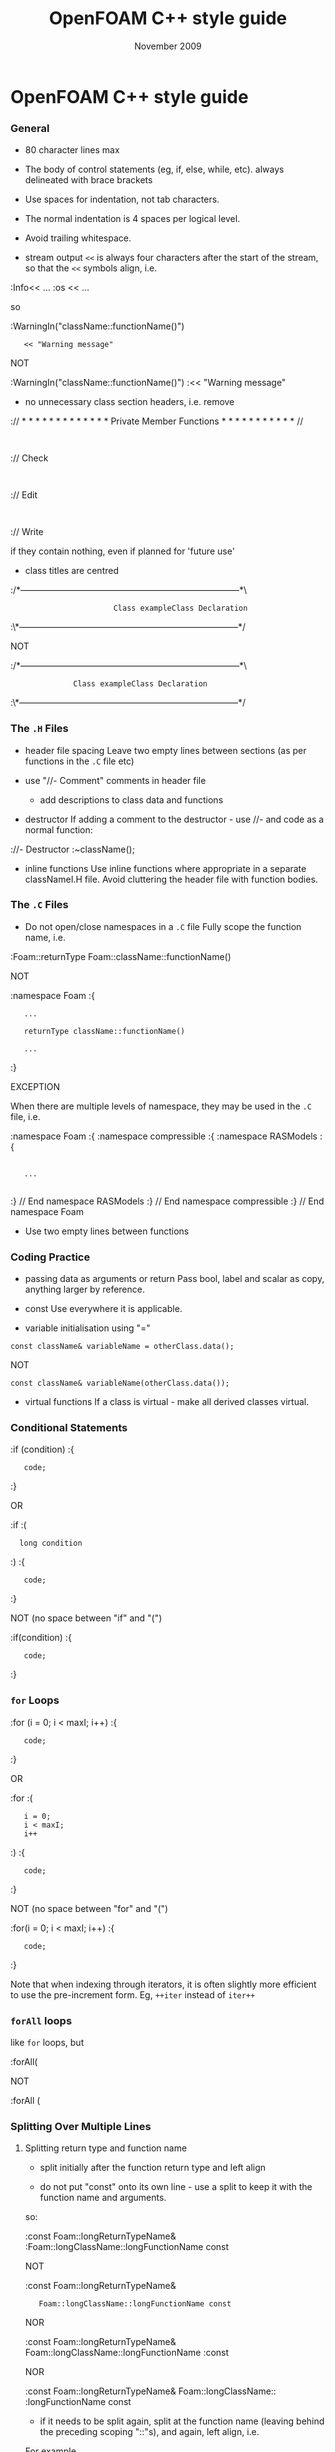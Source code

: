 #                            -*- mode: org; -*-
#
#+TITLE:                 OpenFOAM C++ style guide
#+AUTHOR:                      OpenCFD Ltd.
#+DATE:                       November 2009
#+LINK:                  http://www.opencfd.co.uk
#+OPTIONS: author:nil ^:{}

* OpenFOAM C++ style guide

*** General
    + 80 character lines max
    + The body of control statements (eg, if, else, while, etc).
      always delineated with brace brackets
    + Use spaces for indentation, not tab characters.
    + The normal indentation is 4 spaces per logical level.
    + Avoid trailing whitespace.

    + stream output
      =<<= is always four characters after the start of the stream,
      so that the =<<= symbols align, i.e.

    :Info<< ...
    :os  << ...

      so

    :WarningIn("className::functionName()")
    :    << "Warning message"

      NOT

    :WarningIn("className::functionName()")
    :<< "Warning message"


    + no unnecessary class section headers, i.e. remove

    :// * * * * * * * * * * * * * Private Member Functions  * * * * * * * * * * * //
    :
    :// Check
    :
    :// Edit
    :
    :// Write

      if they contain nothing, even if planned for 'future use'

    + class titles are centred

    :/*---------------------------------------------------------------------------*\
    :                        Class exampleClass Declaration
    :\*---------------------------------------------------------------------------*/

      NOT

    :/*---------------------------------------------------------------------------*\
    :               Class exampleClass Declaration
    :\*---------------------------------------------------------------------------*/

*** The =.H= Files
    + header file spacing
      Leave two empty lines between sections (as per functions in the =.C= file etc)

    + use "//- Comment" comments in header file
      + add descriptions to class data and functions
    + destructor
      If adding a comment to the destructor - use //- and code as a normal function:

    ://- Destructor
    :~className();

    + inline functions
      Use inline functions where appropriate in a separate classNameI.H file.
      Avoid cluttering the header file with function bodies.

*** The =.C= Files
    + Do not open/close namespaces in a =.C= file
      Fully scope the function name, i.e.

    :Foam::returnType Foam::className::functionName()

      NOT

    :namespace Foam
    :{
    :    ...
    :
    :    returnType className::functionName()
    :
    :    ...
    :}

      EXCEPTION

      When there are multiple levels of namespace, they may be used in the =.C=
      file, i.e.

    :namespace Foam
    :{
    :namespace compressible
    :{
    :namespace RASModels
    :{
    :
    :    ...
    :
    :} // End namespace RASModels
    :} // End namespace compressible
    :} // End namespace Foam

    + Use two empty lines between functions

*** Coding Practice
    + passing data as arguments or return
      Pass bool, label and scalar as copy, anything larger by reference.

    + const
      Use everywhere it is applicable.

    + variable initialisation using "="

    : const className& variableName = otherClass.data();

      NOT

    : const className& variableName(otherClass.data());

    + virtual functions
      If a class is virtual - make all derived classes virtual.

*** Conditional Statements
    :if (condition)
    :{
    :    code;
    :}

    OR

    :if
    :(
    :   long condition
    :)
    :{
    :    code;
    :}

    NOT (no space between "if" and "(")

    :if(condition)
    :{
    :    code;
    :}

*** =for= Loops
    :for (i = 0; i < maxI; i++)
    :{
    :    code;
    :}

    OR

    :for
    :(
    :    i = 0;
    :    i < maxI;
    :    i++
    :)
    :{
    :    code;
    :}

    NOT (no space between "for" and "(")

    :for(i = 0; i < maxI; i++)
    :{
    :    code;
    :}

    Note that when indexing through iterators, it is often slightly more
    efficient to use the pre-increment form. Eg, =++iter= instead of =iter++=

*** =forAll= loops
    like =for= loops, but

    :forAll(

    NOT

    :forAll (

*** Splitting Over Multiple Lines

**** Splitting return type and function name
     + split initially after the function return type and left align

     + do not put "const" onto its own line - use a split to keep it with
       the function name and arguments.

     so:

     :const Foam::longReturnTypeName&
     :Foam::longClassName::longFunctionName const

     NOT

     :const Foam::longReturnTypeName&
     :    Foam::longClassName::longFunctionName const

     NOR

     :const Foam::longReturnTypeName& Foam::longClassName::longFunctionName
     :const

     NOR

     :const Foam::longReturnTypeName& Foam::longClassName::
     :longFunctionName const


     + if it needs to be split again, split at the function name (leaving
       behind the preceding scoping "::"s), and again, left align, i.e.

     For example,

     :const Foam::longReturnTypeName&
     :Foam::veryveryveryverylongClassName::
     :veryveryveryverylongFunctionName const

**** Splitting long lines at an "="

     Indent after split

     :variableName =
     :    longClassName.longFunctionName(longArgument);

     OR (where necessary)

     :variableName =
     :    longClassName.longFunctionName
     :    (
     :        longArgument1,
     :        longArgument2
     :    );

     NOT

     :variableName =
     :longClassName.longFunctionName(longArgument);

     NOR

     :variableName = longClassName.longFunctionName
     :(
     :    longArgument1,
     :    longArgument2
     :);

*** Maths and Logic
    + operator spacing
      + a + b, a - b
      + a*b, a/b
      + a & b, a ^ b
      + a = b, a != b
      + a < b, a > b, a >= b, a <= b
      + a || b, a && b

    + splitting formulae over several lines
      Split and indent as per "splitting long lines at an "=""
      with the operator on the lower line.  Align operator so that first
      variable, function or bracket on the next line is 4 spaces indented i.e.

    :variableName =
    :    a * (a + b)
    :  - exp(c/d)
    :  * (k + t);

      This is sometime more legible when surrounded by extra parentheses:

    :variableName =
    :(
    :    a * (a + b)
    :  - exp(c/d)
    :  * (k + t)
    :);

    + splitting logical tests over several lines

      outdent the operator so that the next variable to test is aligned with
      the four space indentation, i.e.

    :if
    :(
    :    a == true
    : && b == c
    :)

** Documentation

*** General

    + For readability in the comment blocks, certain tags are used that are
      translated by pre-filtering the file before sending it to Doxygen.

    + The tags start in column 1, the contents follow on the next lines and
      indented by 4 spaces. The filter removes the leading 4 spaces from the
      following lines until the next tag that starts in column 1.

    + The 'Class' and 'Description' tags are the most important ones.

    + The first paragraph following the 'Description' will be used for the
      brief description, the remaining paragraphs become the detailed
      description.

      For example,

    :Class
    :    Foam::myClass
    :
    :Description
    :    A class for specifying the documentation style.
    :
    :    The class is implemented as a set of recommendations that may
    :    sometimes be useful.

    + The class name must be qualified by its namespace, otherwise Doxygen
      will think you are documenting some other class.

    + If you don't have anything to say about the class (at the moment), use
      the namespace-qualified class name for the description. This aids with
      finding these under-documented classes later.


    :Class
    :    Foam::myUnderDocumentedClass
    :
    :Description
    :    Foam::myUnderDocumentedClass


    + Use 'Class' and 'Namespace' tags in the header files.
      The Description block then applies to documenting the class.

    + Use 'InClass' and 'InNamespace' in the source files.
      The Description block then applies to documenting the file itself.


    :InClass
    :    Foam::myClass
    :
    :Description
    :    Implements the read and writing of files.

*** Doxygen Special Commands

    Doxygen has a large number of special commands with a '\' prefix or a
    (alternatively) an '@' prefix.

    The '@' prefix form is recommended for most Doxygen specials, since it
    has the advantage of standing out. It also happens to be what projects
    like gcc and VTK are using.

    The '\' prefix form, however, looks a bit better for the '\n' newline
    command and when escaping single characters - eg, '\@', '\<', '\>', etc.

    Since the filtering removes the leading 4 spaces within the blocks, the
    Doxygen commmands can be inserted within the block without problems.


    :InClass
    :    Foam::myClass
    :
    :Description
    :    Implements the read and writing of files.
    :
    :    An example input file:
    :    @verbatim
    :        patchName
    :        {
    :            type        myPatchType;
    :            refValue    100;
    :            value       uniform 1;
    :        }
    :    @endverbatim
    :
    :    Within the implementation, a loop over all patches is done:
    :    @code
    :        forAll(patches, patchI)
    :        {
    :            ...  // some operation
    :        }
    :    @endcode

*** HTML Special Commands

    Since Doxygen also handles HTML tags to a certain extent, the angle
    brackets need quoting in the documentation blocks. Non-HTML tags cause
    Doxygen to complain, but seem to work anyhow.

    eg,
    + The template with type <HR> is a bad example.

    + The template with type \<HR\> is a better example.

    + The template with type <Type> causes Doxygen to complain about an
      unknown html type, but it seems to work okay anyhow.


*** Documenting Namespaces

    + If namespaces are explictly declared with the Namespace() macro,
      they should be documented there.

    + If the namespaces is used to hold sub-models, the namespace can be
      documented in the same file as the class with the model selector.
      eg,
    :documented namespace 'Foam::functionEntries' within the
    :class 'Foam::functionEntry'

    + If nothing else helps, find some sensible header.
      eg,
    :namespace 'Foam' is documented in the foamVersion.H file


*** Documenting Typedefs and classes defined via macros

    ... not yet properly resolved


*** Documenting Applications

    Any number of classes might be defined by a particular application, but
    these classes will not, however, be available to other parts of
    OpenFOAM. At the moment, the sole purpuse for running Doxygen on the
    applications is to extract program usage information for the '-doc'
    option.

    The documentation for a particular application is normally contained
    within the first comment block in a =.C= source file. The solution is this
    to invoke a special filter for the "applications/{solver,utilities}"
    directories that only allows the initial comment block for the =.C= files
    through.

    The layout of the application documentation has not yet been finalized,
    but foamToVTK shows an initial attempt.

*** Orthography (an opinion)

    Given the origins of OpenFOAM, the British spellings (eg, neighbour and
    not neighbor) are generally favoured. For code sections that interact
    with external libraries, it can be useful to adopt American spellings,
    especially for names that constitute a significant part of the external
    library - eg, 'color' within graphics sub-systems.

    Both '-ize' and the '-ise' variant are found in the code comments. If
    used as a variable or class method name, it is probably better to use
    '-ize', which is considered the main form by the Oxford University
    Press.

    Eg,
    :myClass.initialize()


    The word "its" (possesive) vs. "it's" (colloquial for "it is" or "it has")
    seems to confuse non-native (and some native) English speakers.
    It is better to donate the extra keystrokes and write "it is" or "it has".
    Any remaining "it's" are likely an incorrect spelling of "its".



